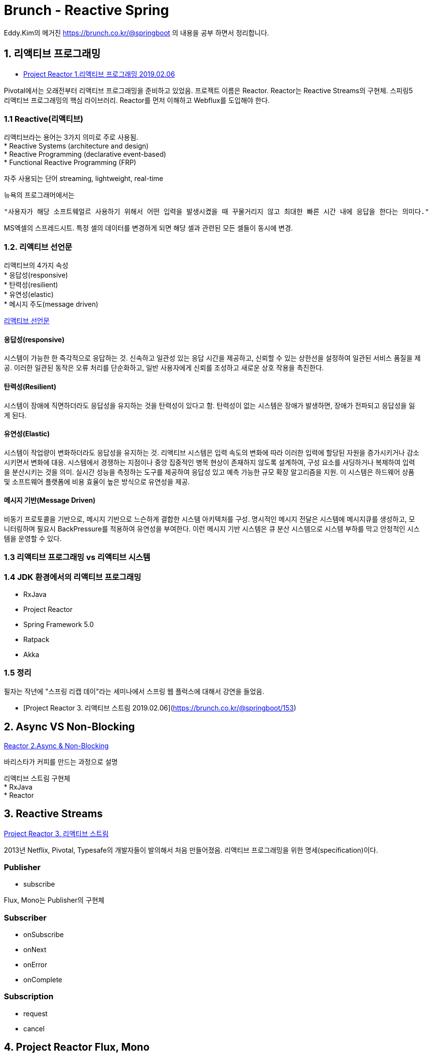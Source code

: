 :hardbreaks:
= Brunch - Reactive Spring

Eddy.Kim의 메거진 https://brunch.co.kr/@springboot 의 내용을 공부 하면서 정리합니다.

== 1. 리액티브 프로그래밍

* https://brunch.co.kr/@springboot/152[Project Reactor 1.리액티브 프로그래밍 2019.02.06]

Pivotal에서는 오래전부터 리액티브 프로그래밍을 준비하고 있었음. 프로젝트 이름은 Reactor. Reactor는 Reactive Streams의 구현체. 스피링5 리액티브 프로그래밍의 핵심 라이브러리. Reactor를 먼저 이해하고 Webflux를 도입해야 한다.

=== 1.1 Reactive(리액티브)
리액티브라는 용어는 3가지 의미로 주로 사용됨.
* Reactive Systems (architecture and design)
* Reactive Programming (declarative event-based)
* Functional Reactive Programming (FRP)

자주 사용되는 단어 streaming, lightweight, real-time

뉴욕의 프로그래머에서는
----
"사용자가 해당 소프트웨얼르 사용하기 위해서 어떤 입력을 발생시켰을 때 꾸물거리지 않고 최대한 빠른 시간 내에 응답을 한다는 의미다."
----

MS엑셀의 스프레드시트. 특정 셀의 데이터를 변경하게 되면 해당 셀과 관련된 모든 셀들이 동시에 변경.

=== 1.2. 리액티브 선언문

리액티브의 4가지 속성
* 응답성(responsive)
* 탄력성(resilient)
* 유연성(elastic)
* 메시지 주도(message driven)

https://www.reactivemanifesto.org/ko[리액티브 선언문]

==== 응답성(responsive)
시스템이 가능한 한 즉각적으로 응답하는 것. 신속하고 일관성 있는 응답 시간을 제공하고, 신뢰할 수 있는 상한선을 설정하여 일관된 서비스 품질을 제공. 이러한 일관된 동작은 오류 처리를 단순화하고, 일반 사용자에게 신뢰를 조성하고 새로운 상호 작용을 촉진한다.

==== 탄력성(Resilient)
시스템이 장애에 직면하더라도 응답성을 유지하는 것을 탄력성이 있다고 함. 탄력성이 없는 시스템은 장애가 발생하면, 장애가 전파되고 응답성을 잃게 된다.

==== 유연성(Elastic)
시스템이 작업량이 변화하더라도 응답성을 유지하는 것. 리액티브 시스템은 입력 속도의 변화에 따라 이러한 입력에 할당된 자원을 증가시키거나 감소시키면서 변화에 대응. 시스템에서 경쟁하는 지점이나 중앙 집중적인 병목 현상이 존재하지 않도록 설계하여, 구성 요소를 샤딩하거나 복제하여 입력을 분산시키는 것을 의미. 실시간 성능을 측정하는 도구를 제공하여 응답성 있고 예측 가능한 규모 확장 알고리즘을 지원. 이 시스템은 하드웨어 상품 및 소프트웨어 플랫폼에 비용 효율이 높은 방식으로 유연성을 제공.

==== 메시지 기반(Message Driven)
비동기 프로토콜을 기반으로, 메시지 기반으로 느슨하게 결합한 시스템 아키텍처를 구성. 명시적인 메시지 전달은 시스템에 메시지큐를 생성하고, 모니터링하며 필요시 BackPressure를 적용하여 유연성을 부여한다. 이런 메시지 기반 시스템은 큐 분산 시스템으로 시스템 부하를 막고 안정적인 시스템을 운영할 수 있다.

=== 1.3 리액티브 프로그래밍 vs 리액티브 시스템

=== 1.4 JDK 환경에서의 리액티브 프로그래밍
* RxJava
* Project Reactor
* Spring Framework 5.0
* Ratpack
* Akka

=== 1.5 정리
필자는 작년에 "스프링 리캡 데이"라는 세미나에서 스프링 웹 플럭스에 대해서 강연을 들었음.



* [Project Reactor 3. 리액티브 스트림 2019.02.06](https://brunch.co.kr/@springboot/153)

== 2. Async VS Non-Blocking
https://brunch.co.kr/@springboot/158[Reactor 2.Async & Non-Blocking]

바리스타가 커피를 만드는 과정으로 설명

리액티브 스트림 구현체
* RxJava
* Reactor


== 3. Reactive Streams
https://brunch.co.kr/@springboot/153[Project Reactor 3. 리액티브 스트림]

2013년 Netflix, Pivotal, Typesafe의 개발자들이 발의해서 처음 만들어졌음. 리액티브 프로그래밍을 위한 명세(specification)이다.

=== Publisher
* subscribe

Flux, Mono는 Publisher의 구현체


=== Subscriber
* onSubscribe
* onNext
* onError
* onComplete

=== Subscription
* request
* cancel


== 4. Project Reactor Flux, Mono
* https://brunch.co.kr/@springboot/154[Project Reactor 4. Flux, Mono 2019.02.16]

reactor 3는 Java 8 이상

스프링 webflux 환경인 경우 reactor-core가 포함되어 있음.

Flux, Mono는 Publisher의 구현체.

* Flux: 0-N개의 데이터 전달
* Mono: 0-1 개의 데이터 전달

=== 4.2 Publisher 구현체, Flux와 Mono
==== 0-N개의 데이터를 전달하는 Flux
이벤트
* onNext: 하나의 데이터를 전달할 때마다 발생
* onComplete: 모든 데이터의 전달 처리가 완료 되면 발생
* onError: 데이터를 전달하는 과정에서 오류가 발생 하면 발생

==== 0-1개의 데이터를 전달하는 Mono

=== 4.3 Flux를 생성하는 방법
* just
* range
* fromArray, fromIterable, fromStream
* empty

==== just


== 5. Project Reactor Subscriber

== 6. Project Reactor Data Processing

== 7. Project Reactor Create, Generator

== 8. 미정
